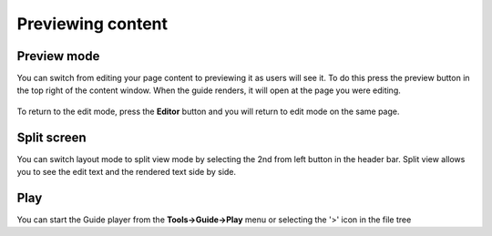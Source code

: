 .. meta::
   :description: Previewing Guide content


Previewing content
==================

Preview mode
************
You can switch from editing your page content to previewing it as users will see it. To do this press the preview button in the top right of the content window. When the guide renders, it will open at the page you were editing.

  .. image:: /img/guides/preview-button.png
     :alt: Preview button


To return to the edit mode, press the **Editor** button and you will return to edit mode on the same page.

  .. image:: /img/guides/editor.png
     :alt: Editor Button



Split screen
************
You can switch layout mode to split view mode by selecting the 2nd from left button in the header bar. Split view allows you to see the edit text and the rendered text side by side.

  .. image:: /img/guides/split-button.png
     :alt: Split Button


Play
****
You can start the Guide player from the **Tools->Guide->Play** menu or selecting the '>' icon in the file tree
